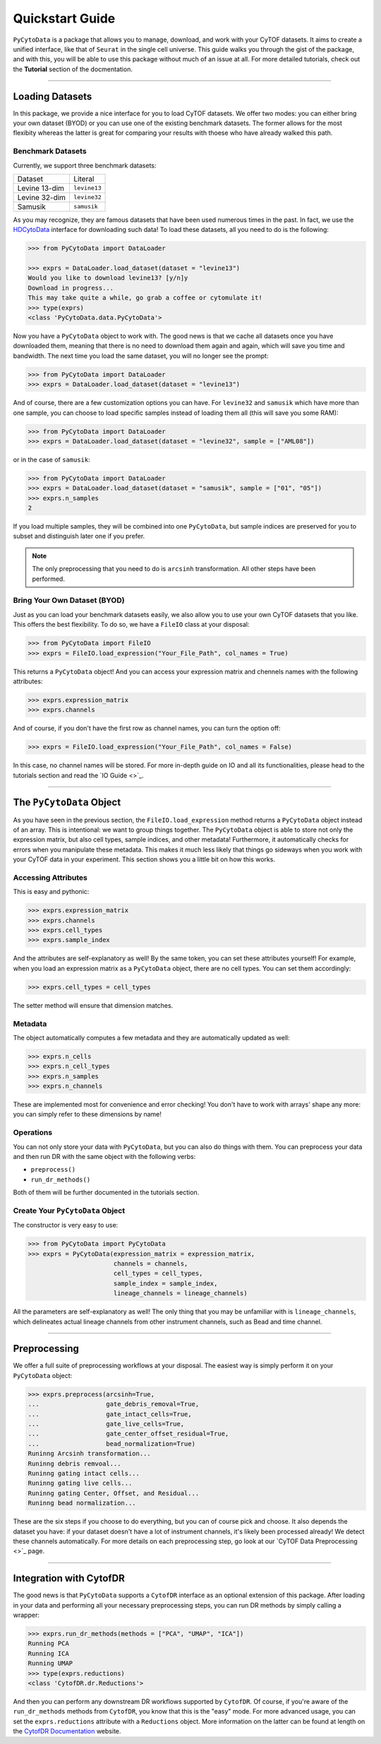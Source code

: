 ####################
Quickstart Guide
####################

``PyCytoData`` is a package that allows you to manage, download, and work with your
CyTOF datasets. It aims to create a unified interface, like that of ``Seurat`` in the
single cell universe. This guide walks you through the gist of the package, and with this,
you will be able to use this package without much of an issue at all. For more detailed
tutorials, check out the **Tutorial** section of the docmentation.

-------------------------

****************************
Loading Datasets
****************************

In this package, we provide a nice interface for you to load CyTOF
datasets. We offer two modes: you can either bring your own dataset (BYOD)
or you can use one of the existing benchmark datasets. The former allows
for the most flexibity whereas the latter is great for comparing your
results with thoese who have already walked this path.

Benchmark Datasets
--------------------

Currently, we support three benchmark datasets: 

=============== ==================
Dataset           Literal
--------------- ------------------
Levine 13-dim     ``levine13``
Levine 32-dim     ``levine32``
Samusik           ``samusik``
=============== ==================

As you may recognize, they are famous datasets that have been used numerous
times in the past. In fact, we use the `HDCytoData <https://github.com/lmweber/HDCytoData>`_
interface for downloading such data! To load these datasets, all you need to do
is the following:

.. code-block:: python

    >>> from PyCytoData import DataLoader

    >>> exprs = DataLoader.load_dataset(dataset = "levine13")
    Would you like to download levine13? [y/n]y
    Download in progress...
    This may take quite a while, go grab a coffee or cytomulate it!
    >>> type(exprs)
    <class 'PyCytoData.data.PyCytoData'>
    
Now you have a ``PyCytoData`` object to work with. The good news is that we cache
all datasets once you have downloaded them, meaning that there is no need to
download them again and again, which will save you time and bandwidth. The next
time you load the same dataset, you will no longer see the prompt:

.. code-block:: python

    >>> from PyCytoData import DataLoader
    >>> exprs = DataLoader.load_dataset(dataset = "levine13")

And of course, there are a few customization options you can have. For ``levine32``
and ``samusik`` which have more than one sample, you can choose to load specific
samples instead of loading them all (this will save you some RAM):

.. code-block:: python

    >>> from PyCytoData import DataLoader
    >>> exprs = DataLoader.load_dataset(dataset = "levine32", sample = ["AML08"])

or in the case of ``samusik``:

.. code-block:: python

    >>> from PyCytoData import DataLoader
    >>> exprs = DataLoader.load_dataset(dataset = "samusik", sample = ["01", "05"])
    >>> exprs.n_samples
    2

If you load multiple samples, they will be combined into one ``PyCytoData``, but sample
indices are preserved for you to subset and distinguish later one if you prefer.

.. note::
    
    The only preprocessing that you need to do is ``arcsinh`` transformation. All other steps have been performed.

Bring Your Own Dataset (BYOD)
------------------------------

Just as you can load your benchmark datasets easily, we also allow you to use your own
CyTOF datasets that you like. This offers the best flexibility. To do so, we have a
``FileIO`` class at your disposal:

.. code-block:: python

    >>> from PyCytoData import FileIO
    >>> exprs = FileIO.load_expression("Your_File_Path", col_names = True)

This returns a ``PyCytoData`` object! And you can access your expression matrix and
chennels names with the following attributes:

.. code-block:: python

    >>> exprs.expression_matrix
    >>> exprs.channels

And of course, if you don't have the first row as channel names, you can turn the option off:

.. code-block:: python

    >>> exprs = FileIO.load_expression("Your_File_Path", col_names = False)

In this case, no channel names will be stored. For more in-depth guide on IO and all its
functionalities, please head to the tutorials section and read the `IO Guide <>`_.


---------------------------

***************************
The ``PyCytoData`` Object
***************************

As you have seen in the previous section, the ``FileIO.load_expression`` method returns a
``PyCytoData`` object instead of an array. This is intentional: we want to group things
together. The ``PyCytoData`` object is able to store not only the expression matrix, but
also cell types, sample indices, and other metadata! Furthermore, it automatically checks
for errors when you manipulate these metadata. This makes it much less likely that things
go sideways when you work with your CyTOF data in your experiment. This section shows you
a little bit on how this works.

Accessing Attributes
----------------------

This is easy and pythonic:

.. code-block:: python

    >>> exprs.expression_matrix
    >>> exprs.channels
    >>> exprs.cell_types
    >>> exprs.sample_index

And the attributes are self-explanatory as well! By the same token, you can set these
attributes yourself! For example, when you load an expression matrix as a ``PyCytoData``
object, there are no cell types. You can set them accordingly:

.. code-block:: python

    >>> exprs.cell_types = cell_types

The setter method will ensure that dimension matches.

Metadata
---------

The object automatically computes a few metadata and they are automatically updated as well:

.. code-block:: python

    >>> exprs.n_cells
    >>> exprs.n_cell_types
    >>> exprs.n_samples
    >>> exprs.n_channels

These are implemented most for convenience and error checking! You don't have to work with
arrays' shape any more: you can simply refer to these dimensions by name!

Operations
-----------

You can not only store your data with ``PyCytoData``, but you can also do things with them.
You can preprocess your data and then run DR with the same object with the following verbs:

- ``preprocess()``
- ``run_dr_methods()``

Both of them will be further documented in the tutorials section.


Create Your ``PyCytoData`` Object
----------------------------------

The constructor is very easy to use:

.. code-block:: python

    >>> from PyCytoData import PyCytoData
    >>> exprs = PyCytoData(expression_matrix = expression_matrix,
                           channels = channels,
                           cell_types = cell_types,
                           sample_index = sample_index,
                           lineage_channels = lineage_channels)

All the parameters are self-explanatory as well! The only thing that you may be
unfamiliar with is ``lineage_channels``, which delineates actual lineage channels
from other instrument channels, such as Bead and time channel.


------------------------------

*********************
Preprocessing
*********************

We offer a full suite of preprocessing workflows at your disposal. The easiest way
is simply perform it on your ``PyCytoData`` object:

.. code-block:: python

    >>> exprs.preprocess(arcsinh=True,
    ...                  gate_debris_removal=True,
    ...                  gate_intact_cells=True,
    ...                  gate_live_cells=True,
    ...                  gate_center_offset_residual=True,
    ...                  bead_normalization=True)
    Runinng Arcsinh transformation...
    Runinng debris remvoal...
    Runinng gating intact cells...
    Runinng gating live cells...
    Runinng gating Center, Offset, and Residual...
    Runinng bead normalization...

These are the six steps if you choose to do everything, but you can of course pick and choose.
It also depends the dataset you have: if your dataset doesn't have a lot of
instrument channels, it's likely been processed already! We detect these channels
automatically. For more details on each preprocessing step, go look at our
`CyTOF Data Preprocessing <>`_ page.

------------------------------

**************************
Integration with CytofDR
**************************

The good news is that ``PyCytoData`` supports a ``CytofDR`` interface as
an optional extension of this package. After loading in your data and
performing all your necessary preprocessing steps, you can run DR methods
by simply calling a wrapper:

.. code-block:: python

    >>> exprs.run_dr_methods(methods = ["PCA", "UMAP", "ICA"])
    Running PCA
    Running ICA
    Running UMAP
    >>> type(exprs.reductions)
    <class 'CytofDR.dr.Reductions'>

And then you can perform any downstream DR workflows supported by ``CytofDR``.
Of course, if you're aware of the ``run_dr_methods`` methods from
``CytofDR``, you know that this is the "easy" mode. For more advanced usage,
you can set the ``exprs.reductions`` attribute with a ``Reductions`` object.
More information on the latter can be found at length on the
`CytofDR Documentation <https://cytofdr.readthedocs.io/en/latest/index.html>`_
website. 

